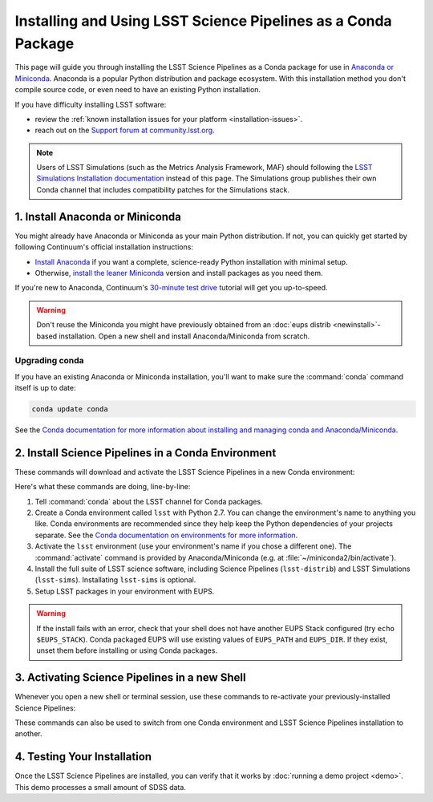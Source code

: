 ##############################################################
Installing and Using LSST Science Pipelines as a Conda Package
##############################################################

This page will guide you through installing the LSST Science Pipelines as a Conda package for use in `Anaconda or Miniconda <https://www.continuum.io/why-anaconda>`__.
Anaconda is a popular Python distribution and package ecosystem.
With this installation method you don't compile source code, or even need to have an existing Python installation.

If you have difficulty installing LSST software:

- review the :ref:`known installation issues for your platform <installation-issues>`.
- reach out on the `Support forum at community.lsst.org <community.lsst.org/c/support>`_.

.. note::

   Users of LSST Simulations (such as the Metrics Analysis Framework, MAF) should following the `LSST Simulations Installation documentation <https://confluence.lsstcorp.org/display/SIM/Catalogs+and+MAF>`__ instead of this page.
   The Simulations group publishes their own Conda channel that includes compatibility patches for the Simulations stack.

1. Install Anaconda or Miniconda
================================

You might already have Anaconda or Miniconda as your main Python distribution.
If not, you can quickly get started by following Continuum's official installation instructions:

- `Install Anaconda <https://www.continuum.io/downloads>`__ if you want a complete, science-ready Python installation with minimal setup.
- Otherwise, `install the leaner Miniconda <http://conda.pydata.org/miniconda.html>`__ version and install packages as you need them.

If you're new to Anaconda, Continuum's `30-minute test drive <http://conda.pydata.org/docs/test-drive.html>`_ tutorial will get you up-to-speed.

.. warning::

   Don't reuse the Miniconda you might have previously obtained from an :doc:`eups distrib <newinstall>`\ -based installation.
   Open a new shell and install Anaconda/Miniconda from scratch.

Upgrading conda
---------------

If you have an existing Anaconda or Miniconda installation, you'll want to make sure the :command:`conda` command itself is up to date:

.. code-block:: bash

   conda update conda

See the `Conda documentation for more information about installing and managing conda and Anaconda/Miniconda <http://conda.pydata.org/docs/using/using.html>`__.

2. Install Science Pipelines in a Conda Environment
===================================================

These commands will download and activate the LSST Science Pipelines in a new Conda environment:

.. code-block:: bash
   :linenos:

   conda config --add channels http://conda.lsst.codes/stack  
   conda create --name lsst python=2
   source activate lsst
   conda install lsst-distrib lsst-sims
   source eups-setups.sh

Here's what these commands are doing, line-by-line:

1. Tell :command:`conda` about the LSST channel for Conda packages.
2. Create a Conda environment called ``lsst`` with Python 2.7.
   You can change the environment's name to anything you like.
   Conda environments are recommended since they help keep the Python dependencies of your projects separate.
   See the `Conda documentation on environments for more information <http://conda.pydata.org/docs/using/envs.html>`__.
3. Activate the ``lsst`` environment (use your environment's name if you chose a different one).
   The :command:`activate` command is provided by Anaconda/Miniconda (e.g. at :file:`~/miniconda2/bin/activate`).
4. Install the full suite of LSST science software, including Science Pipelines (``lsst-distrib``) and LSST Simulations (``lsst-sims``).
   Installating ``lsst-sims`` is optional.
5. Setup LSST packages in your environment with EUPS.

.. warning::

   If the install fails with an error, check that your shell does not have another EUPS Stack configured (try ``echo $EUPS_STACK``).
   Conda packaged EUPS will use existing values of ``EUPS_PATH`` and ``EUPS_DIR``.
   If they exist, unset them before installing or using Conda packages.

.. _conda-install-activate:

3. Activating Science Pipelines in a new Shell
==============================================

Whenever you open a new shell or terminal session, use these commands to re-activate your previously-installed Science Pipelines:

.. code-block:: bash
   :linenos:

   source activate lsst
   source eups-setups.sh

These commands can also be used to switch from one Conda environment and LSST Science Pipelines installation to another.

.. _conda-install-test:

4. Testing Your Installation
============================

Once the LSST Science Pipelines are installed, you can verify that it works by :doc:`running a demo project <demo>`.
This demo processes a small amount of SDSS data.
